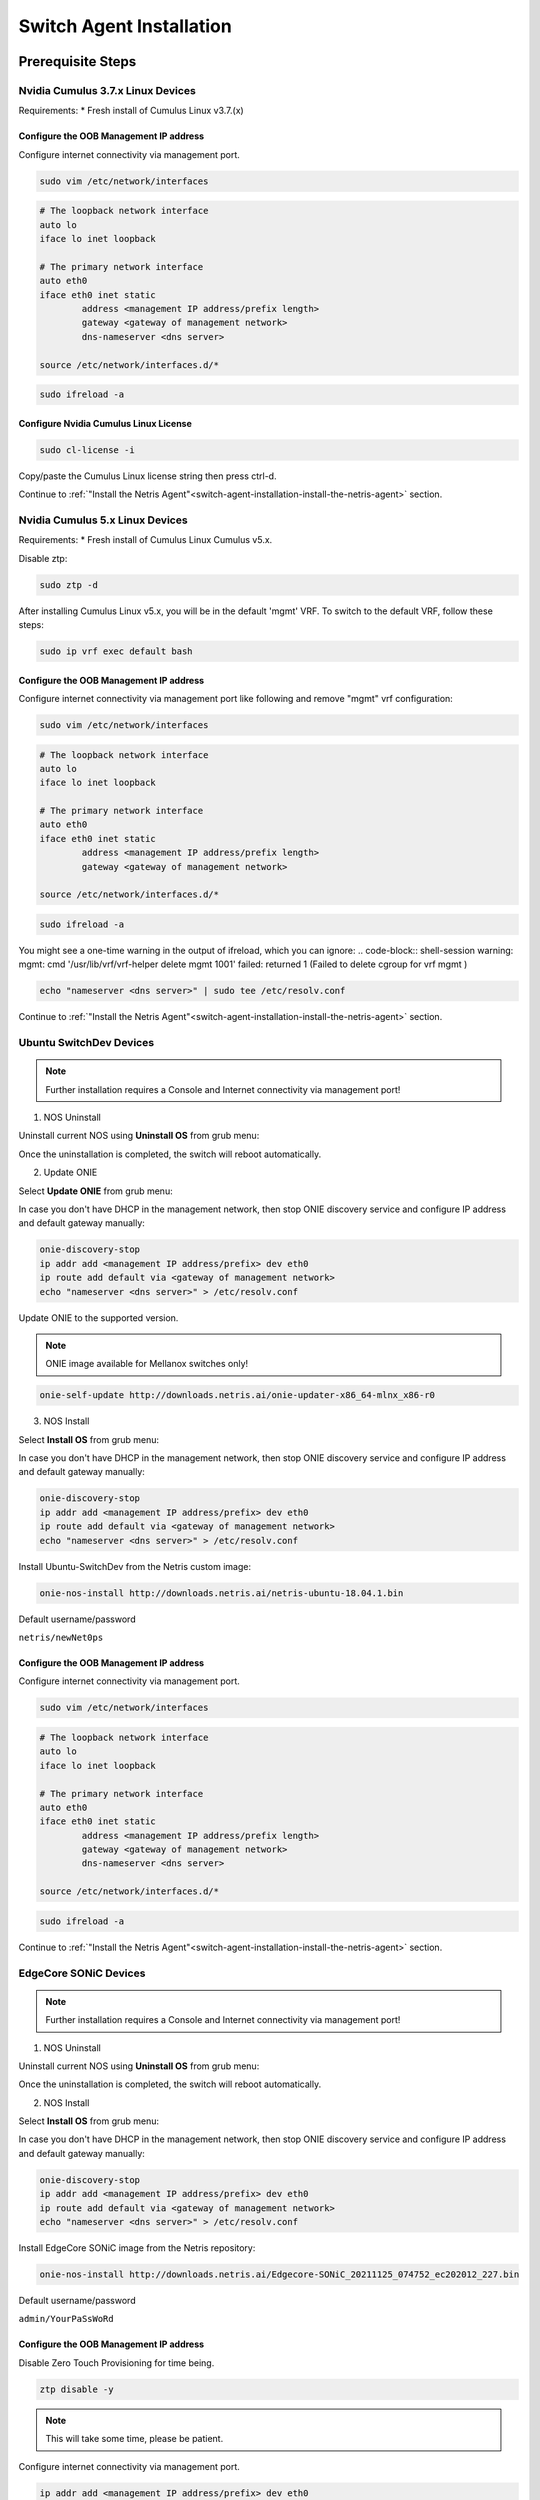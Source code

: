 .. _switch-agent-installation:
.. meta::
  :description: Netris Switch Agent Installation

#########################
Switch Agent Installation
#########################

******************
Prerequisite Steps
******************

============================
Nvidia Cumulus 3.7.x Linux Devices
============================
Requirements:
* Fresh install of Cumulus Linux v3.7.(x)

Configure the OOB Management IP address
***************************************
Configure internet connectivity via management port.

.. code-block:: shell-session

    sudo vim /etc/network/interfaces

.. code-block:: shell-session

 # The loopback network interface
 auto lo
 iface lo inet loopback
 
 # The primary network interface
 auto eth0
 iface eth0 inet static
         address <management IP address/prefix length>
         gateway <gateway of management network>
         dns-nameserver <dns server>
 
 source /etc/network/interfaces.d/*

.. code-block:: shell-session

 sudo ifreload -a

Configure Nvidia Cumulus Linux License
**************************************

.. code-block:: shell-session

 sudo cl-license -i

Copy/paste the Cumulus Linux license string then press ctrl-d.

Continue to :ref:`"Install the Netris Agent"<switch-agent-installation-install-the-netris-agent>` section.

============================
Nvidia Cumulus 5.x Linux Devices
============================
Requirements:
* Fresh install of Cumulus Linux Cumulus v5.x.

Disable ztp:

.. code-block:: shell-session

    sudo ztp -d


After installing Cumulus Linux v5.x, you will be in the default 'mgmt' VRF. To switch to the default VRF, follow these steps:

.. code-block:: shell-session

    sudo ip vrf exec default bash


Configure the OOB Management IP address
***************************************
Configure internet connectivity via management port like following and remove "mgmt" vrf configuration:

.. code-block:: shell-session

    sudo vim /etc/network/interfaces

.. code-block:: shell-session

 # The loopback network interface
 auto lo
 iface lo inet loopback
 
 # The primary network interface
 auto eth0
 iface eth0 inet static
         address <management IP address/prefix length>
         gateway <gateway of management network>
 
 source /etc/network/interfaces.d/*

.. code-block:: shell-session

 sudo ifreload -a
 
.. note::
You might see a one-time warning in the output of ifreload, which you can ignore: 
.. code-block:: shell-session
warning: mgmt: cmd '/usr/lib/vrf/vrf-helper delete mgmt 1001' failed: returned 1 (Failed to delete cgroup for vrf mgmt
)
 
.. code-block:: shell-session
 
 echo "nameserver <dns server>" | sudo tee /etc/resolv.conf

Continue to :ref:`"Install the Netris Agent"<switch-agent-installation-install-the-netris-agent>` section.

============================
Ubuntu SwitchDev Devices
============================

.. note::

  Further installation requires a Console and Internet connectivity via management port!
  
1. NOS Uninstall

Uninstall current NOS using **Uninstall OS** from grub menu:

.. image:: images/uninstallOS.png
   :align: center
    
Once the uninstallation is completed, the switch will reboot automatically.

2. Update ONIE

Select **Update ONIE** from grub menu:

.. image:: images/updateONIE.png
   :align: center

In case you don't have DHCP in the management network, then stop ONIE discovery service and configure IP address and default gateway manually:

.. code-block:: shell-session

  onie-discovery-stop
  ip addr add <management IP address/prefix> dev eth0
  ip route add default via <gateway of management network>
  echo "nameserver <dns server>" > /etc/resolv.conf

Update ONIE to the supported version. 

.. note::

  ONIE image available for Mellanox switches only!

.. code-block:: shell-session

  onie-self-update http://downloads.netris.ai/onie-updater-x86_64-mlnx_x86-r0

3. NOS Install

Select **Install OS** from grub menu:

.. image:: images/installOS.png
   :align: center

In case you don't have DHCP in the management network, then stop ONIE discovery service and configure IP address and default gateway manually:

.. code-block:: shell-session

  onie-discovery-stop
  ip addr add <management IP address/prefix> dev eth0
  ip route add default via <gateway of management network>
  echo "nameserver <dns server>" > /etc/resolv.conf

Install Ubuntu-SwitchDev from the Netris custom image:

.. code-block:: shell-session

  onie-nos-install http://downloads.netris.ai/netris-ubuntu-18.04.1.bin

Default username/password
 
``netris/newNet0ps``

Configure the OOB Management IP address
***************************************
Configure internet connectivity via management port.

.. code-block:: shell-session

    sudo vim /etc/network/interfaces

.. code-block:: shell-session

 # The loopback network interface
 auto lo
 iface lo inet loopback
 
 # The primary network interface
 auto eth0
 iface eth0 inet static
         address <management IP address/prefix length>
         gateway <gateway of management network>
         dns-nameserver <dns server>
 
 source /etc/network/interfaces.d/*

.. code-block:: shell-session

 sudo ifreload -a

Continue to :ref:`"Install the Netris Agent"<switch-agent-installation-install-the-netris-agent>` section.

============================
EdgeCore SONiC Devices
============================

.. note::

  Further installation requires a Console and Internet connectivity via management port!
  
1. NOS Uninstall

Uninstall current NOS using **Uninstall OS** from grub menu:

.. image:: images/uninstallOS.png
   :align: center
    
Once the uninstallation is completed, the switch will reboot automatically.

2. NOS Install

Select **Install OS** from grub menu:

.. image:: images/installOS.png
   :align: center

In case you don't have DHCP in the management network, then stop ONIE discovery service and configure IP address and default gateway manually:

.. code-block:: shell-session

  onie-discovery-stop
  ip addr add <management IP address/prefix> dev eth0
  ip route add default via <gateway of management network>
  echo "nameserver <dns server>" > /etc/resolv.conf

Install EdgeCore SONiC image from the Netris repository:

.. code-block:: shell-session

  onie-nos-install http://downloads.netris.ai/Edgecore-SONiC_20211125_074752_ec202012_227.bin

Default username/password
 
``admin/YourPaSsWoRd``

Configure the OOB Management IP address
***************************************
Disable Zero Touch Provisioning for time being.

.. code-block:: shell-session
  
  ztp disable -y

.. note::
  This will take some time, please be patient.

Configure internet connectivity via management port.

.. code-block:: shell-session
  
  ip addr add <management IP address/prefix> dev eth0
  ip route add default via <gateway of management network>
  echo "nameserver <dns server>" > /etc/resolv.conf

Continue to :ref:`"Install the Netris Agent"<switch-agent-installation-install-the-netris-agent>` section.

.. _switch-agent-installation-install-the-netris-agent:

************************
Install the Netris Agent 
************************

1. Add the Switch in the controller **Inventory**. Detailed configuration documentation is available here: :ref:`"Adding Switches"<topology-management-adding-switches>`
2. Once the Switch is created in the **Inventory**, click on **three vertical dots (⋮)** on the right side on the Switch and select the **Install Agent** option
3. Copy the agent install command to your clipboard and run the command on the Switch
4. Reboot the Switch when the installation completes

.. code-block:: shell-session

 sudo reboot

Once the switch boots up you should see its heartbeat going from Critical to OK in Net→Inventory, Telescope→Dashboard, and switch color will reflect its health in Net→Topology

Screenshot: Net→Inventory

.. image:: images/inventory_heartbeat.png
   :align: center
